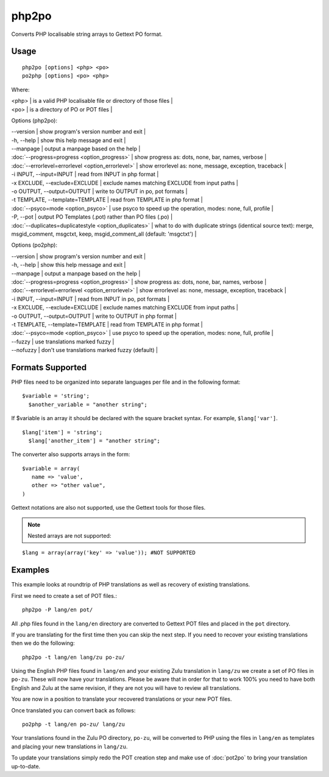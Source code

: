 
.. _php2po:
.. _po2php:

php2po
******

Converts PHP localisable string arrays to Gettext PO format.

.. _php2po#usage:

Usage
=====

::

  php2po [options] <php> <po>
  po2php [options] <po> <php>


Where:

| <php>  | is a valid PHP localisable file or directory of those files  |
| <po>   | is a directory of PO or POT files  |

Options (php2po):

| --version           | show program's version number and exit  |
| -h, --help          | show this help message and exit  |
| --manpage           | output a manpage based on the help  |
| :doc:`--progress=progress <option_progress>`  | show progress as: dots, none, bar, names, verbose  |
| :doc:`--errorlevel=errorlevel <option_errorlevel>`  | show errorlevel as: none, message, exception, traceback   |
| -i INPUT, --input=INPUT      | read from INPUT in php format  |
| -x EXCLUDE, --exclude=EXCLUDE  | exclude names matching EXCLUDE from input paths   |
| -o OUTPUT, --output=OUTPUT     | write to OUTPUT in po, pot formats  |
| -t TEMPLATE, --template=TEMPLATE  | read from TEMPLATE in php format  |
| :doc:`--psyco=mode <option_psyco>`  | use psyco to speed up the operation, modes: none,                        full, profile  |
| -P, --pot    | output PO Templates (.pot) rather than PO files (.po)  |
| :doc:`--duplicates=duplicatestyle <option_duplicates>`  | what to do with duplicate strings (identical source text): merge, msgid_comment, msgctxt, keep,                        msgid_comment_all (default: 'msgctxt')  |

Options (po2php):

| --version            | show program's version number and exit  |
| -h, --help           | show this help message and exit  |
| --manpage            | output a manpage based on the help  |
| :doc:`--progress=progress <option_progress>`  | show progress as: dots, none, bar, names, verbose  |
| :doc:`--errorlevel=errorlevel <option_errorlevel>`    | show errorlevel as: none, message, exception, traceback  |
| -i INPUT, --input=INPUT  | read from INPUT in po, pot formats  |
| -x EXCLUDE, --exclude=EXCLUDE   | exclude names matching EXCLUDE from input paths  |
| -o OUTPUT, --output=OUTPUT      | write to OUTPUT in php format  |
| -t TEMPLATE, --template=TEMPLATE  | read from TEMPLATE in php format  |
| :doc:`--psyco=mode <option_psyco>`         | use psyco to speed up the operation, modes: none, full, profile  |
| --fuzzy              | use translations marked fuzzy  |
| --nofuzzy            | don't use translations marked fuzzy (default)  |

.. _php2po#formats_supported:

Formats Supported
=================

PHP files need to be organized into separate languages per file and in the following format::

    $variable = 'string';
      $another_variable = "another string";

If $variable is an array it should be declared with the square bracket syntax.  For example, ``$lang['var']``.  ::

    $lang['item'] = 'string';
      $lang['another_item'] = "another string";

The converter also supports arrays in the form::

    $variable = array(
       name => 'value',
       other => "other value",
    )

Gettext notations are also not supported, use the Gettext tools for those files.

.. note:: Nested arrays are not supported:

::

    $lang = array(array('key' => 'value')); #NOT SUPPORTED

.. _php2po#examples:

Examples
========
This example looks at roundtrip of PHP translations as well as recovery of existing translations.

First we need to create a set of POT files.::

  php2po -P lang/en pot/

All .php files found in the ``lang/en`` directory are converted to Gettext POT files and placed in the ``pot`` directory.

If you are translating for the first time then you can skip the next step. If you need to recover your existing translations then we do the following::

  php2po -t lang/en lang/zu po-zu/

Using the English PHP files found in ``lang/en`` and your existing Zulu translation in ``lang/zu`` we create a set of PO files in ``po-zu``.  These will now have your translations. Please be aware that in order for that to work 100% you need to have both English and Zulu at the same revision, if they are not you will have to review all translations.

You are now in a position to translate your recovered translations or your new POT files.

Once translated you can convert back as follows::

  po2php -t lang/en po-zu/ lang/zu

Your translations found in the Zulu PO directory, ``po-zu``, will be converted to PHP using the files in ``lang/en`` as templates and placing your new translations in ``lang/zu``.

To update your translations simply redo the POT creation step and make use of :doc:`pot2po` to bring your translation up-to-date.
